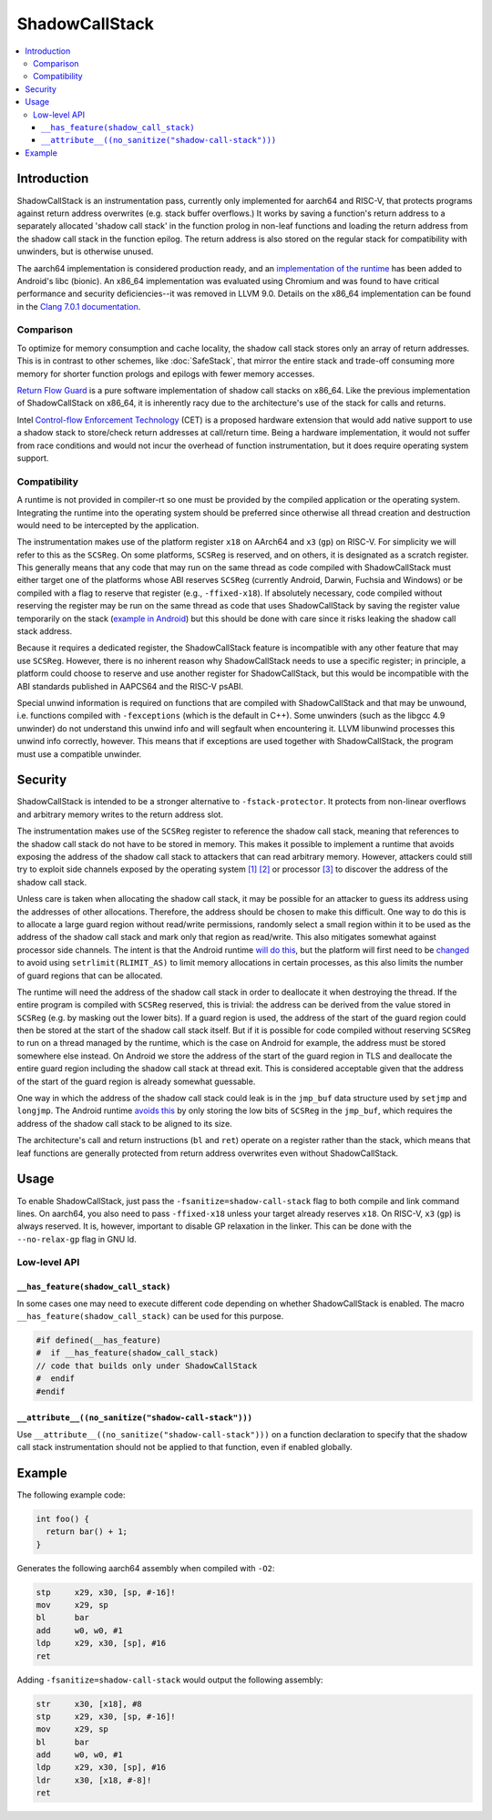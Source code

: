 ===============
ShadowCallStack
===============

.. contents::
   :local:

Introduction
============

ShadowCallStack is an instrumentation pass, currently only implemented for
aarch64 and RISC-V, that protects programs against return address overwrites
(e.g. stack buffer overflows.) It works by saving a function's return address
to a separately allocated 'shadow call stack' in the function prolog in
non-leaf functions and loading the return address from the shadow call stack
in the function epilog. The return address is also stored on the regular stack
for compatibility with unwinders, but is otherwise unused.

The aarch64 implementation is considered production ready, and
an `implementation of the runtime`_ has been added to Android's libc
(bionic). An x86_64 implementation was evaluated using Chromium and was found
to have critical performance and security deficiencies--it was removed in
LLVM 9.0. Details on the x86_64 implementation can be found in the
`Clang 7.0.1 documentation`_.

.. _`implementation of the runtime`: https://android.googlesource.com/platform/bionic/+/808d176e7e0dd727c7f929622ec017f6e065c582/libc/bionic/pthread_create.cpp#128
.. _`Clang 7.0.1 documentation`: https://releases.llvm.org/7.0.1/tools/clang/docs/ShadowCallStack.html

Comparison
----------

To optimize for memory consumption and cache locality, the shadow call
stack stores only an array of return addresses. This is in contrast to other
schemes, like :doc:`SafeStack`, that mirror the entire stack and trade-off
consuming more memory for shorter function prologs and epilogs with fewer
memory accesses.

`Return Flow Guard`_ is a pure software implementation of shadow call stacks
on x86_64. Like the previous implementation of ShadowCallStack on x86_64, it is
inherently racy due to the architecture's use of the stack for calls and
returns.

Intel `Control-flow Enforcement Technology`_ (CET) is a proposed hardware
extension that would add native support to use a shadow stack to store/check
return addresses at call/return time. Being a hardware implementation, it
would not suffer from race conditions and would not incur the overhead of
function instrumentation, but it does require operating system support.

.. _`Return Flow Guard`: https://xlab.tencent.com/en/2016/11/02/return-flow-guard/
.. _`Control-flow Enforcement Technology`: https://software.intel.com/sites/default/files/managed/4d/2a/control-flow-enforcement-technology-preview.pdf

Compatibility
-------------

A runtime is not provided in compiler-rt so one must be provided by the
compiled application or the operating system. Integrating the runtime into
the operating system should be preferred since otherwise all thread creation
and destruction would need to be intercepted by the application.

The instrumentation makes use of the platform register ``x18`` on AArch64 and
``x3`` (``gp``) on RISC-V. For simplicity we will refer to this as the
``SCSReg``. On some platforms, ``SCSReg`` is reserved, and on others, it is
designated as a scratch register.  This generally means that any code that may
run on the same thread as code compiled with ShadowCallStack must either target
one of the platforms whose ABI reserves ``SCSReg`` (currently Android, Darwin,
Fuchsia and Windows) or be compiled with a flag to reserve that register (e.g.,
``-ffixed-x18``). If absolutely necessary, code compiled without reserving the
register may be run on the same thread as code that uses ShadowCallStack by
saving the register value temporarily on the stack (`example in Android`_) but
this should be done with care since it risks leaking the shadow call stack
address.

.. _`example in Android`: https://android-review.googlesource.com/c/platform/frameworks/base/+/803717

Because it requires a dedicated register, the ShadowCallStack feature is
incompatible with any other feature that may use ``SCSReg``. However, there is
no inherent reason why ShadowCallStack needs to use a specific register; in
principle, a platform could choose to reserve and use another register for
ShadowCallStack, but this would be incompatible with the ABI standards
published in AAPCS64 and the RISC-V psABI.

Special unwind information is required on functions that are compiled
with ShadowCallStack and that may be unwound, i.e. functions compiled with
``-fexceptions`` (which is the default in C++). Some unwinders (such as the
libgcc 4.9 unwinder) do not understand this unwind info and will segfault
when encountering it. LLVM libunwind processes this unwind info correctly,
however. This means that if exceptions are used together with ShadowCallStack,
the program must use a compatible unwinder.

Security
========

ShadowCallStack is intended to be a stronger alternative to
``-fstack-protector``. It protects from non-linear overflows and arbitrary
memory writes to the return address slot.

The instrumentation makes use of the ``SCSReg`` register to reference the shadow
call stack, meaning that references to the shadow call stack do not have
to be stored in memory. This makes it possible to implement a runtime that
avoids exposing the address of the shadow call stack to attackers that can
read arbitrary memory. However, attackers could still try to exploit side
channels exposed by the operating system `[1]`_ `[2]`_ or processor `[3]`_
to discover the address of the shadow call stack.

.. _`[1]`: https://eyalitkin.wordpress.com/2017/09/01/cartography-lighting-up-the-shadows/
.. _`[2]`: https://www.blackhat.com/docs/eu-16/materials/eu-16-Goktas-Bypassing-Clangs-SafeStack.pdf
.. _`[3]`: https://www.vusec.net/projects/anc/

Unless care is taken when allocating the shadow call stack, it may be
possible for an attacker to guess its address using the addresses of
other allocations. Therefore, the address should be chosen to make this
difficult. One way to do this is to allocate a large guard region without
read/write permissions, randomly select a small region within it to be
used as the address of the shadow call stack and mark only that region as
read/write. This also mitigates somewhat against processor side channels.
The intent is that the Android runtime `will do this`_, but the platform will
first need to be `changed`_ to avoid using ``setrlimit(RLIMIT_AS)`` to limit
memory allocations in certain processes, as this also limits the number of
guard regions that can be allocated.

.. _`will do this`: https://android-review.googlesource.com/c/platform/bionic/+/891622
.. _`changed`: https://android-review.googlesource.com/c/platform/frameworks/av/+/837745

The runtime will need the address of the shadow call stack in order to
deallocate it when destroying the thread. If the entire program is compiled
with ``SCSReg`` reserved, this is trivial: the address can be derived from the
value stored in ``SCSReg`` (e.g. by masking out the lower bits). If a guard
region is used, the address of the start of the guard region could then be
stored at the start of the shadow call stack itself. But if it is possible
for code compiled without reserving ``SCSReg`` to run on a thread managed by the
runtime, which is the case on Android for example, the address must be stored
somewhere else instead. On Android we store the address of the start of the
guard region in TLS and deallocate the entire guard region including the
shadow call stack at thread exit. This is considered acceptable given that
the address of the start of the guard region is already somewhat guessable.

One way in which the address of the shadow call stack could leak is in the
``jmp_buf`` data structure used by ``setjmp`` and ``longjmp``. The Android
runtime `avoids this`_ by only storing the low bits of ``SCSReg`` in the
``jmp_buf``, which requires the address of the shadow call stack to be
aligned to its size.

.. _`avoids this`: https://android.googlesource.com/platform/bionic/+/808d176e7e0dd727c7f929622ec017f6e065c582/libc/arch-arm64/bionic/setjmp.S#49

The architecture's call and return instructions (``bl`` and ``ret``) operate on
a register rather than the stack, which means that leaf functions are generally
protected from return address overwrites even without ShadowCallStack.

Usage
=====

To enable ShadowCallStack, just pass the ``-fsanitize=shadow-call-stack`` flag
to both compile and link command lines. On aarch64, you also need to pass
``-ffixed-x18`` unless your target already reserves ``x18``. On RISC-V, ``x3``
(``gp``) is always reserved. It is, however, important to disable GP relaxation
in the linker. This can be done with the ``--no-relax-gp`` flag in GNU ld.

Low-level API
-------------

``__has_feature(shadow_call_stack)``
~~~~~~~~~~~~~~~~~~~~~~~~~~~~~~~~~~~~

In some cases one may need to execute different code depending on whether
ShadowCallStack is enabled. The macro ``__has_feature(shadow_call_stack)`` can
be used for this purpose.

.. code-block:: c

    #if defined(__has_feature)
    #  if __has_feature(shadow_call_stack)
    // code that builds only under ShadowCallStack
    #  endif
    #endif

``__attribute__((no_sanitize("shadow-call-stack")))``
~~~~~~~~~~~~~~~~~~~~~~~~~~~~~~~~~~~~~~~~~~~~~~~~~~~~~

Use ``__attribute__((no_sanitize("shadow-call-stack")))`` on a function
declaration to specify that the shadow call stack instrumentation should not be
applied to that function, even if enabled globally.

Example
=======

The following example code:

.. code-block:: c++

    int foo() {
      return bar() + 1;
    }

Generates the following aarch64 assembly when compiled with ``-O2``:

.. code-block:: none

    stp     x29, x30, [sp, #-16]!
    mov     x29, sp
    bl      bar
    add     w0, w0, #1
    ldp     x29, x30, [sp], #16
    ret

Adding ``-fsanitize=shadow-call-stack`` would output the following assembly:

.. code-block:: none

    str     x30, [x18], #8
    stp     x29, x30, [sp, #-16]!
    mov     x29, sp
    bl      bar
    add     w0, w0, #1
    ldp     x29, x30, [sp], #16
    ldr     x30, [x18, #-8]!
    ret
